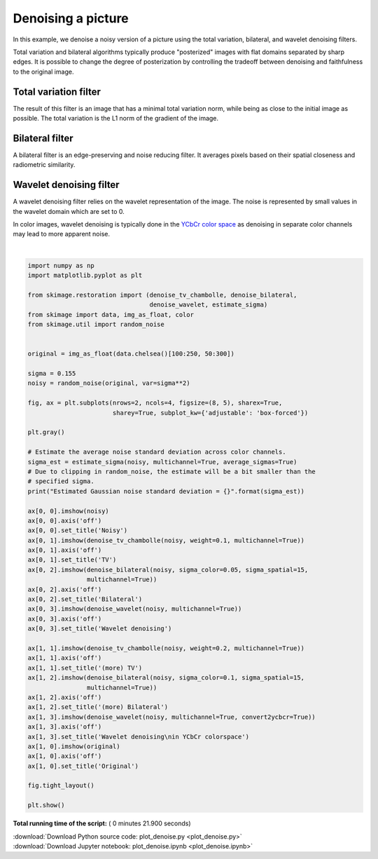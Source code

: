 

.. _sphx_glr_auto_examples_filters_plot_denoise.py:


====================
Denoising a picture
====================

In this example, we denoise a noisy version of a picture using the total
variation, bilateral, and wavelet denoising filters.

Total variation and bilateral algorithms typically produce "posterized" images
with flat domains separated by sharp edges. It is possible to change the degree
of posterization by controlling the tradeoff between denoising and faithfulness
to the original image.

Total variation filter
----------------------

The result of this filter is an image that has a minimal total variation norm,
while being as close to the initial image as possible. The total variation is
the L1 norm of the gradient of the image.

Bilateral filter
----------------

A bilateral filter is an edge-preserving and noise reducing filter. It averages
pixels based on their spatial closeness and radiometric similarity.

Wavelet denoising filter
------------------------

A wavelet denoising filter relies on the wavelet representation of the image.
The noise is represented by small values in the wavelet domain which are set to
0.

In color images, wavelet denoising is typically done in the `YCbCr color
space`_ as denoising in separate color channels may lead to more apparent
noise.

.. _`YCbCr color space`: https://en.wikipedia.org/wiki/YCbCr





.. image:: /auto_examples/filters/images/sphx_glr_plot_denoise_001.png
    :align: center


.. rst-class:: sphx-glr-script-out

 Out::

    Estimated Gaussian noise standard deviation = 0.1477112759233038




|


.. code-block:: python

    import numpy as np
    import matplotlib.pyplot as plt

    from skimage.restoration import (denoise_tv_chambolle, denoise_bilateral,
                                     denoise_wavelet, estimate_sigma)
    from skimage import data, img_as_float, color
    from skimage.util import random_noise


    original = img_as_float(data.chelsea()[100:250, 50:300])

    sigma = 0.155
    noisy = random_noise(original, var=sigma**2)

    fig, ax = plt.subplots(nrows=2, ncols=4, figsize=(8, 5), sharex=True,
                           sharey=True, subplot_kw={'adjustable': 'box-forced'})

    plt.gray()

    # Estimate the average noise standard deviation across color channels.
    sigma_est = estimate_sigma(noisy, multichannel=True, average_sigmas=True)
    # Due to clipping in random_noise, the estimate will be a bit smaller than the
    # specified sigma.
    print("Estimated Gaussian noise standard deviation = {}".format(sigma_est))

    ax[0, 0].imshow(noisy)
    ax[0, 0].axis('off')
    ax[0, 0].set_title('Noisy')
    ax[0, 1].imshow(denoise_tv_chambolle(noisy, weight=0.1, multichannel=True))
    ax[0, 1].axis('off')
    ax[0, 1].set_title('TV')
    ax[0, 2].imshow(denoise_bilateral(noisy, sigma_color=0.05, sigma_spatial=15,
                    multichannel=True))
    ax[0, 2].axis('off')
    ax[0, 2].set_title('Bilateral')
    ax[0, 3].imshow(denoise_wavelet(noisy, multichannel=True))
    ax[0, 3].axis('off')
    ax[0, 3].set_title('Wavelet denoising')

    ax[1, 1].imshow(denoise_tv_chambolle(noisy, weight=0.2, multichannel=True))
    ax[1, 1].axis('off')
    ax[1, 1].set_title('(more) TV')
    ax[1, 2].imshow(denoise_bilateral(noisy, sigma_color=0.1, sigma_spatial=15,
                    multichannel=True))
    ax[1, 2].axis('off')
    ax[1, 2].set_title('(more) Bilateral')
    ax[1, 3].imshow(denoise_wavelet(noisy, multichannel=True, convert2ycbcr=True))
    ax[1, 3].axis('off')
    ax[1, 3].set_title('Wavelet denoising\nin YCbCr colorspace')
    ax[1, 0].imshow(original)
    ax[1, 0].axis('off')
    ax[1, 0].set_title('Original')

    fig.tight_layout()

    plt.show()

**Total running time of the script:** ( 0 minutes  21.900 seconds)



.. container:: sphx-glr-footer


  .. container:: sphx-glr-download

     :download:`Download Python source code: plot_denoise.py <plot_denoise.py>`



  .. container:: sphx-glr-download

     :download:`Download Jupyter notebook: plot_denoise.ipynb <plot_denoise.ipynb>`

.. rst-class:: sphx-glr-signature

    `Generated by Sphinx-Gallery <http://sphinx-gallery.readthedocs.io>`_
